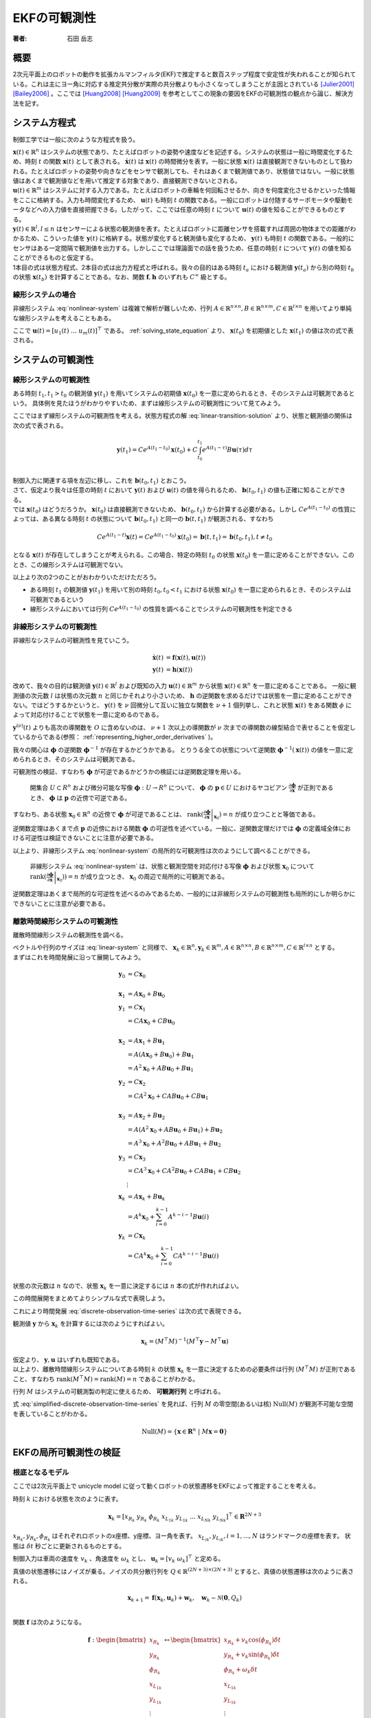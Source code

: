 =============
EKFの可観測性
=============

:著者: 石田 岳志

概要
====

2次元平面上のロボットの動作を拡張カルマンフィルタ(EKF)で推定すると数百ステップ程度で安定性が失われることが知られている。これは主にヨー角に対応する推定共分散が実際の共分散よりも小さくなってしまうことが主因とされている [Julier2001]_ [Bailey2006]_ 。ここでは [Huang2008]_ [Huang2009]_ を参考としてこの現象の要因をEKFの可観測性の観点から論じ、解決方法を記す。

システム方程式
==============

制御工学では一般に次のような方程式を扱う。

.. math::
   \dot{\mathbf{x}}(t) &= \mathbf{f}(\mathbf{x}(t), \mathbf{u}(t)) \\
   \mathbf{y}(t) &= \mathbf{h}(\mathbf{x}(t))
   :label: nonlinear-system

| :math:`\mathbf{x}(t) \in \mathbb{R}^{n}` はシステムの状態であり、たとえばロボットの姿勢や速度などを記述する。システムの状態は一般に時間変化するため、時刻 :math:`t` の関数 :math:`\mathbf{x}(t)` として表される。 :math:`\dot{\mathbf{x}}(t)` は :math:`\mathbf{x}(t)` の時間微分を表す。一般に状態 :math:`\mathbf{x}(t)` は直接観測できないものとして扱われる。たとえばロボットの姿勢や向きなどをセンサで観測しても、それはあくまで観測値であり、状態値ではない。一般に状態値はあくまで観測値などを用いて推定する対象であり、直接観測できないとされる。
| :math:`\mathbf{u}(t) \in \mathbb{R}^{m}` はシステムに対する入力である。たとえばロボットの車輪を何回転させるか、向きを何度変化させるかといった情報をここに格納する。入力も時間変化するため、 :math:`\mathbf{u}(t)` も時刻 :math:`t` の関数である。一般にロボットは付随するサーボモータや駆動モータなどへの入力値を直接把握できる。したがって、ここでは任意の時刻 :math:`t` について :math:`\mathbf{u}(t)` の値を知ることができるものとする。
| :math:`\mathbf{y}(t) \in \mathbb{R}^{l}, l \leq n` はセンサーによる状態の観測値を表す。たとえばロボットに距離センサを搭載すれば周囲の物体までの距離がわかるため、こういった値を :math:`\mathbf{y}(t)` に格納する。状態が変化すると観測値も変化するため、 :math:`\mathbf{y}(t)` も時刻 :math:`t` の関数である。一般的にセンサはある一定間隔で観測値を出力する。しかしここでは理論面での話を扱うため、任意の時刻 :math:`t` について :math:`\mathbf{y}(t)` の値を知ることができるものと仮定する。
| 1本目の式は状態方程式、2本目の式は出力方程式と呼ばれる。我々の目的はある時刻 :math:`t_{a}` における観測値 :math:`\mathbf{y}(t_{a})` から別の時刻 :math:`t_{b}` の状態 :math:`\mathbf{x}(t_{b})` を計算することである。なお、関数 :math:`\mathbf{f}, \mathbf{h}` のいずれも :math:`C^{\infty}` 級とする。

線形システムの場合
------------------

非線形システム :eq:`nonlinear-system` は複雑で解析が難しいため、行列 :math:`A \in \mathbb{R}^{n \times n}, B \in \mathbb{R}^{n \times m}, C \in \mathbb{R}^{l \times n}` を用いてより単純な線形システムを考えることもある。

.. math::
   \dot{\mathbf{x}}(t) &= A\mathbf{x}(t) + B\mathbf{u}(t) \\
   \mathbf{y}(t) &= C\mathbf{x}(t)
   :label: linear-system

ここで :math:`\mathbf{u}(t) = \left[u_{1}(t) \; ... \; u_{m}(t)\right]^{\top}` である。 :ref:`solving_state_equation` より、 :math:`\mathbf{x}(t_{0})` を初期値とした :math:`\mathbf{x}(t_{1})` の値は次の式で表される。

.. math::
    \mathbf{x}(t_{1}) = e^{A(t_{1}-t_{0})} \mathbf{x}(t_{0}) + \int_{t_{0}}^{t_{1}} e^{A(t_{1}-\tau)}B\mathbf{u}(\tau) d\tau, \; t_{0} \leq t_{1}
   :label: linear-transition-solution

システムの可観測性
==================

線形システムの可観測性
----------------------

ある時刻 :math:`t_{1}, t_{1} > t_{0}` の観測値 :math:`\mathbf{y}(t_{1})` を用いてシステムの初期値 :math:`\mathbf{x}(t_{0})` を一意に定められるとき、そのシステムは可観測であるという。
具体例を見たほうがわかりやすいため、まずは線形システムの可観測性について見てみよう。

ここではまず線形システムの可観測性を考える。状態方程式の解 :eq:`linear-transition-solution` より、状態と観測値の関係は次の式で表される。

.. math::
   \mathbf{y}(t_{1}) = C e^{A (t_{1} - t_{0})} \mathbf{x}(t_{0}) + C \int_{t_{0}}^{t_{1}} e^{A(t_{1} - \tau)} B \mathbf{u}(\tau) d\tau \\

| 制御入力に関連する項を左辺に移し、これを :math:`\mathbf{b}(t_{0}, t_{1})` とおこう。

.. math::
   \mathbf{b}(t_{0}, t_{1}) = \mathbf{y}(t_{1}) - C \int_{t_{0}}^{t_{1}} e^{A(t_{1} - \tau)} B \mathbf{u}(\tau) d\tau = C e^{A (t_{1} - t_{0})} \mathbf{x}(t_{0}) \\
   :label: known-unknown-relationship-in-linear-system

| さて、仮定より我々は任意の時刻 :math:`t` において :math:`\mathbf{y}(t)` および :math:`\mathbf{u}(t)` の値を得られるため、 :math:`\mathbf{b}(t_{0}, t_{1})` の値も正確に知ることができる。
| では :math:`\mathbf{x}(t_{0})` はどうだろうか。 :math:`\mathbf{x}(t_{0})` は直接観測できないため、 :math:`\mathbf{b}(t_{0}, t_{1})` から計算する必要がある。しかし :math:`C e^{A (t_{1} - t_{0})}` の性質によっては、ある異なる時刻 :math:`t` の状態について :math:`\mathbf{b}(t_{0}, t_{1})` と同一の :math:`\mathbf{b}(t, t_{1})` が観測される、すなわち

.. math::
   C e^{A (t_{1} - t)} \mathbf{x}(t) = C e^{A (t_{1} - t_{0})} \mathbf{x}(t_{0}) = \mathbf{b}(t, t_{1}) = \mathbf{b}(t_{0}, t_{1}), t \neq t_{0}

となる :math:`\mathbf{x}(t)` が存在してしまうことが考えられる。この場合、特定の時刻 :math:`t_{0}` の状態 :math:`\mathbf{x}(t_{0})` を一意に定めることができない。このとき、この線形システムは可観測でない。

以上より次の2つのことがおわかりいただけただろう。

* ある時刻 :math:`t_{1}` の観測値 :math:`\mathbf{y}(t_{1})` を用いて別の時刻 :math:`t_{0}, t_{0} < t_{1}` における状態 :math:`\mathbf{x}(t_{0})` を一意に定められるとき、そのシステムは可観測であるという
* 線形システムにおいては行列 :math:`C e^{A (t_{1} - t_{0})}` の性質を調べることでシステムの可観測性を判定できる

非線形システムの可観測性
------------------------

非線形なシステムの可観測性を見ていこう。

.. math::
   \dot{\mathbf{x}}(t) &= \mathbf{f}(\mathbf{x}(t), \mathbf{u}(t)) \\
   \mathbf{y}(t) &= \mathbf{h}(\mathbf{x}(t))

改めて、我々の目的は観測値 :math:`\mathbf{y}(t) \in \mathbb{R}^{l}` および既知の入力 :math:`\mathbf{u}(t) \in \mathbb{R}^{m}` から状態 :math:`\mathbf{x}(t) \in \mathbb{R}^{n}` を一意に定めることである。
一般に観測値の次元数 :math:`l` は状態の次元数 :math:`n` と同じかそれより小さいため、 :math:`\mathbf{h}` の逆関数を求めるだけでは状態を一意に定めることができない。ではどうするかというと、 :math:`\mathbf{y}(t)` を :math:`\nu` 回微分して互いに独立な関数を :math:`\nu + 1` 個列挙し、これと状態 :math:`\mathbf{x}(t)` をある関数 :math:`\phi` によって対応付けることで状態を一意に定めるのである。

.. math::
   O &:= \begin{bmatrix}
   \mathbf{y}(t) \\
   \dot{\mathbf{y}}(t) \\
   \vdots \\
   \mathbf{y}^{(\nu)}(t) \\
   \end{bmatrix} \\
   O &= \mathbf{\phi}(\mathbf{x}(t))
   :label: observation-space

:math:`\mathbf{y}^{(\nu)}(t)` よりも高次の導関数を :math:`O` に含めないのは、 :math:`\nu + 1` 次以上の導関数が :math:`\nu` 次までの導関数の線型結合で表せることを仮定しているからである(参照： :ref:`representing_higher_order_derivatives` )。

我々の関心は :math:`\mathbf{\phi}` の逆関数 :math:`\mathbf{\phi}^{-1}` が存在するかどうかである。 とりうる全ての状態について逆関数 :math:`\mathbf{\phi}^{-1}(\mathbf{x}(t))` の値を一意に定められるとき、そのシステムは可観測である。


可観測性の検証、すなわち :math:`\mathbf{\phi}` が可逆であるかどうかの検証には逆関数定理を用いる。

  開集合 :math:`U \subset R^{n}` および微分可能な写像 :math:`\mathbf{\phi} : U \to R^{n}` について、 :math:`\mathbf{\phi}` の :math:`\mathbf{p} \in U` におけるヤコビアン :math:`\frac{\partial \mathbf{\phi}}{\partial \mathbf{x}}` が正則であるとき、 :math:`\mathbf{\phi}` は :math:`\mathbf{p}` の近傍で可逆である。

すなわち、ある状態 :math:`\mathbf{x}_{0} \in \mathbb{R}^{n}` の近傍で :math:`\mathbf{\phi}` が可逆であることは、 :math:`\operatorname{rank}( \left .{ \frac{\partial \mathbf{\phi}}{\partial \mathbf{x}} } \right \vert_{\mathbf{x}_{0}} ) = n` が成り立つことと等価である。

逆関数定理はあくまで点 :math:`\mathbf{p}` の近傍における関数 :math:`\mathbf{\phi}` の可逆性を述べている。一般に、逆関数定理だけでは :math:`\mathbf{\phi}` の定義域全体における可逆性は検証できないことに注意が必要である。

以上より、非線形システム :eq:`nonlinear-system` の局所的な可観測性は次のようにして調べることができる。

  非線形システム :eq:`nonlinear-system` は、状態と観測空間を対応付ける写像 :math:`\mathbf{\phi}` および状態 :math:`\mathbf{x}_{0}` について :math:`\operatorname{rank}( \left .{  \frac{\partial \mathbf{\phi}}{\partial \mathbf{x}} } \right \vert_{\mathbf{x}_{0}})) = n` が成り立つとき、 :math:`\mathbf{x}_{0}` の周辺で局所的に可観測である。

逆関数定理はあくまで局所的な可逆性を述べるのみであるため、一般的には非線形システムの可観測性も局所的にしか明らかにできないことに注意が必要である。

.. _observability_of_discrete_linear_system:

離散時間線形システムの可観測性
------------------------------

離散時間線形システムの観測性を調べる。

.. math::
   \mathbf{x}_{k+1} &= A\mathbf{x}_{k} + B\mathbf{u}_{k}  \\
   \mathbf{y}_{k} &= C\mathbf{x}_{k} \\
   :label: discrete-linear-system

| ベクトルや行列のサイズは :eq:`linear-system` と同様で、 :math:`\mathbf{x}_{k} \in \mathbb{R}^{n}, \mathbf{y}_{k} \in \mathbb{R}^{m}, A \in \mathbb{R}^{n \times n},B \in \mathbb{R}^{n \times m},C \in \mathbb{R}^{l \times n}` とする。
| まずはこれを時間発展に沿って展開してみよう。

.. math::
   \mathbf{y}_{0} &= C\mathbf{x}_{0} \\
   \\
   \mathbf{x}_{1} &= A\mathbf{x}_{0} + B\mathbf{u}_{0} \\
   \mathbf{y}_{1} &= C\mathbf{x}_{1} \\
                 &= CA\mathbf{x}_{0} + CB\mathbf{u}_{0} \\
   \\
   \mathbf{x}_{2} &= A\mathbf{x}_{1} + B\mathbf{u}_{1} \\
                 &= A(A\mathbf{x}_{0} + B\mathbf{u}_{0}) + B\mathbf{u}_{1} \\
                 &= A^{2}\mathbf{x}_{0} + AB\mathbf{u}_{0} + B\mathbf{u}_{1} \\
   \mathbf{y}_{2} &= C\mathbf{x}_{2} \\
                 &= CA^{2}\mathbf{x}_{0} + CAB\mathbf{u}_{0} + CB\mathbf{u}_{1} \\
   \\
   \mathbf{x}_{3} &= A\mathbf{x}_{2} + B\mathbf{u}_{2} \\
                 &= A(A^{2}\mathbf{x}_{0} + AB\mathbf{u}_{0} + B\mathbf{u}_{1}) + B\mathbf{u}_{2} \\
                 &= A^{3}\mathbf{x}_{0} + A^2 B\mathbf{u}_{0} + AB\mathbf{u}_{1} + B\mathbf{u}_{2} \\
   \mathbf{y}_{3} &= C\mathbf{x}_{3} \\
                 &= CA^{3}\mathbf{x}_{0} + CA^2 B\mathbf{u}_{0} + CAB\mathbf{u}_{1} + CB\mathbf{u}_{2} \\
   &\vdots \\
   \mathbf{x}_{k} &= A\mathbf{x}_{k} + B\mathbf{u}_{k} \\
                 &= A^{k}\mathbf{x}_{0} + \sum_{i=0}^{k-1} A^{k-i-1} B\mathbf{u}(i) \\
   \mathbf{y}_{k} &= C\mathbf{x}_{k} \\
                 &= CA^{k}\mathbf{x}_{0} + \sum_{i=0}^{k-1} CA^{k-i-1} B\mathbf{u}(i) \\

状態の次元数は :math:`n` なので、状態 :math:`\mathbf{x}_{k}` を一意に決定するには :math:`n` 本の式が作れればよい。

.. math::
   \mathbf{y}_{k+0} &= C\mathbf{x}_{k} \\
   \mathbf{y}_{k+1} &= CA\mathbf{x}_{k} + CB\mathbf{u}_{k} \\
   \mathbf{y}_{k+2} &= CA^{2}\mathbf{x}_{k} + CAB\mathbf{u}_{k} + CB\mathbf{u}_{k+1} \\
   \mathbf{y}_{k+3} &= CA^{3}\mathbf{x}_{k} + CA^2 B\mathbf{u}_{k} + CAB\mathbf{u}_{k+1} + CB\mathbf{u}_{k+2} \\
   &\vdots \\
   \mathbf{y}_{k+n-1} &= CA^{n-1}\mathbf{x}_{k} + \sum_{i=0}^{n-1} CA^{n-i-2} B\mathbf{u}_{k+i} \\
   :label: discrete-observation-time-series

この時間展開をまとめてよりシンプルな式で表現しよう。

.. math::
   \mathbf{y} = \begin{bmatrix}
   \mathbf{y}_{k+0} \\
   \mathbf{y}_{k+1} \\
   \mathbf{y}_{k+2} \\
   \mathbf{y}_{k+3} \\
   \vdots \\
   \mathbf{y}_{k+n-1} \\
   \end{bmatrix},\;
   M = \begin{bmatrix}
   C      \\
   CA     \\
   CA^{2} \\
   CA^{3} \\
   \vdots \\
   CA^{n-1} \\
   \end{bmatrix},\;
   \mathbf{u} = \begin{bmatrix}
   \mathbf{0} \\
   CB\mathbf{u}_{0} \\
   CAB\mathbf{u}_{0} + CB\mathbf{u}_{1} \\
   CA^2 B\mathbf{u}_{0} + CAB\mathbf{u}_{1} + CB\mathbf{u}_{2} \\
   \vdots \\
   \sum_{i=0}^{n-1} CA^{n-i-2} B\mathbf{u}_{k+i} \\
   \end{bmatrix}
   :label: observability_matrices

これにより時間発展 :eq:`discrete-observation-time-series` は次の式で表現できる。

.. math::
   \mathbf{y} = M\mathbf{x}_{k} + \mathbf{u}  \\
   :label: simplified-discrete-observation-time-series

観測値 :math:`\mathbf{y}` から :math:`\mathbf{x}_{k}` を計算するには次のようにすればよい。

.. math::
   \mathbf{x}_{k} = (M^{\top}M)^{-1}(M^{\top}\mathbf{y} - M^{\top}\mathbf{u})

| 仮定より、 :math:`\mathbf{y}, \mathbf{u}` はいずれも既知である。
| 以上より、離散時間線形システムについてある時刻 :math:`k` の状態 :math:`\mathbf{x}_{k}` を一意に決定するための必要条件は行列 :math:`(M^{\top}M)` が正則であること、すなわち :math:`\operatorname{rank}(M^{\top}M) = \operatorname{rank}(M) = n` であることがわかる。

行列 :math:`M` はシステムの可観測製の判定に使えるため、 **可観測行列** と呼ばれる。

式 :eq:`simplified-discrete-observation-time-series` を見れば、行列 :math:`M` の零空間(あるいは核) :math:`\operatorname{Null}(M)` が観測不可能な空間を表していることがわかる。

.. math::
   \operatorname{Null}(M) = \left\{ \mathbf{x} \in \mathbf{R}^{n} \;|\; M\mathbf{x} = \mathbf{0} \right\}

EKFの局所可観測性の検証
=======================

根底となるモデル
----------------

ここでは2次元平面上で unicycle model に従って動くロボットの状態遷移をEKFによって推定することを考える。

時刻 :math:`k` における状態を次のように表す。

.. math::
    \mathbf{x}_{k} = \left[x_{{R}_{k}}\; y_{{R}_{k}}\; \phi_{{R}_{k}}\; x_{{{L}_{1}}_{k}}\; y_{{{L}_{1}}_{k}}\; ...\; x_{{{L}_{N}}_{k}}\; y_{{{L}_{N}}_{k}} \right]^{\top} \in \mathbf{R}^{2N+3}

:math:`x_{{R}_{k}}, y_{{R}_{k}}, \phi_{{R}_{k}}` はそれぞれロボットのx座標、y座標、ヨー角を表す。 :math:`x_{{{L}_{i}}_{k}}, y_{{{L}_{i}}_{k}}, i=1,...,N` はランドマークの座標を表す。
状態は :math:`\delta t` 秒ごとに更新されるものとする。

制御入力は車両の速度を :math:`v_{k}` 、角速度を :math:`\omega_{k}` とし、 :math:`\mathbf{u}_{k} = \left[v_{k}\;\omega_{k}\right]^{\top}` と定める。

真値の状態遷移にはノイズが乗る。ノイズの共分散行列を :math:`Q \in \mathbb{R}^{(2N+3)\times(2N+3)}` とすると、真値の状態遷移は次のように表される。

.. math::
    \mathbf{x}_{k+1} = \mathbf{f}(\mathbf{x}_{k}, \mathbf{u}_{k}) + \mathbf{w}_{k}, \quad \mathbf{w}_{k} \sim \mathcal{N}(\mathbf{0}, Q_{k}) \\

関数 :math:`\mathbf{f}` は次のようになる。

.. math::
    \mathbf{f} :
    \begin{bmatrix}
    x_{{R}_{k}}       \\
    y_{{R}_{k}}       \\
    \phi_{{R}_{k}}    \\
    x_{{{L}_{1}}_{k}} \\
    y_{{{L}_{1}}_{k}} \\
    \vdots \\
    x_{{{L}_{N}}_{k}} \\
    y_{{{L}_{N}}_{k}} \\
    \end{bmatrix}
    \mapsto
    \begin{bmatrix}
    x_{{R}_{k}} + v_{k} \cos(\phi_{{R}_{k}}) \delta t  \\
    y_{{R}_{k}} + v_{k} \sin(\phi_{{R}_{k}}) \delta t  \\
    \phi_{{R}_{k}} + \omega_{k} \delta t \\
    x_{{{L}_{1}}_{k}}  \\
    y_{{{L}_{1}}_{k}}  \\
    \vdots \\
    x_{{{L}_{N}}_{k}}  \\
    y_{{{L}_{N}}_{k}}  \\
    \end{bmatrix}


次に観測モデルを定める。ここでは一般的に用いられる range-bearing センサに倣い、ランドマークまでの距離と角度を観測値とする。

.. math::
   \mathbf{h} :
    \begin{bmatrix}
    x_{{R}_{k}}       \\
    y_{{R}_{k}}       \\
    \phi_{{R}_{k}}    \\
    x_{{{L}_{1}}_{k}} \\
    y_{{{L}_{1}}_{k}} \\
    \vdots \\
    x_{{{L}_{N}}_{k}} \\
    y_{{{L}_{N}}_{k}} \\
    \end{bmatrix}
    \mapsto
    \begin{bmatrix}
    \sqrt{(x_{{{L}_{1}}_{k}} - x_{{R}_{k}})^{2} + (y_{{R}_{k}} - y_{{{L}_{1}}_{k}})^{2}} \\
    \vdots \\
    \sqrt{(x_{{{L}_{N}}_{k}} - x_{{R}_{k}})^{2} + (y_{{R}_{k}} - y_{{{L}_{N}}_{k}})^{2}} \\
    \operatorname{atan_2}(y_{{R}_{k}} - y_{{{L}_{1}}_{k}}, x_{{{L}_{1}}_{k}} - x_{{R}_{k}}) - \phi_{R} \\
    \vdots \\
    \operatorname{atan_2}(y_{{R}_{k}} - y_{{{L}_{N}}_{k}}, x_{{{L}_{N}}_{k}} - x_{{R}_{k}}) - \phi_{R} \\
    \end{bmatrix}


観測値にもノイズが乗る。ノイズの共分散行列を :math:`R_{k} \in \mathbb{R}^{2N \times 2N}` とすると、観測値は次のように表される。

.. math::
    \mathbf{z}_{k} = \mathbf{h}(\mathbf{x}_{k}) + \mathbf{v}_{k}, \quad \mathbf{v}_{k} \sim \mathcal{N}(\mathbf{0}, R_{k}) \\

EKFによる状態推定
-----------------

Prediction
~~~~~~~~~~

時刻 :math:`j` の情報を用いて推定された時刻 :math:`i` の情報を :math:`i|j` で表記する。EKFでは状態誤差 :math:`\tilde{\mathbf{x}}_{k|k} = \mathbf{x}_{k} - \hat{\mathbf{x}}_{k|k}` が平均 :math:`\mathbf{0}` 、分散 :math:`P_{k|k}` の正規分布に従い、これが行列 :math:`\Phi_{k}` に従って遷移していくことを仮定する。

.. math::
    \tilde{\mathbf{x}}_{k+1|k}
    &= \mathbf{f}(\mathbf{x}_{k}, \mathbf{u}_{k}) - \mathbf{f}(\hat{\mathbf{x}}_{k|k}, \mathbf{u}_{k}) \\
    &\approx \Phi_{k}(\mathbf{x}_{k} - \hat{\mathbf{x}}_{k|k}) \\
    &= \Phi_{k}\tilde{\mathbf{x}}_{k|k},\;
    \Phi_{k} = \left .{ \frac{\partial \mathbf{f}}{\partial \mathbf{x}_{k}}} \right \vert_{\hat{\mathbf{x}}_{k|k}, \mathbf{u}_{k}}

状態誤差 :math:`\tilde{\mathbf{x}}_{k|k}` の分散は次のように計算される。

.. math::
    P_{k|k} = \operatorname{cov}(\mathbf{x}_{k} - \hat{\mathbf{x}}_{k|k}) = \operatorname{cov}(\tilde{\mathbf{x}}_{k|k})

:math:`\mathbb{E}[\hat{\mathbf{x}}_{k|k}^{\top}\mathbf{w}] = 0` と仮定すれば、 :math:`\operatorname{cov}(\tilde{\mathbf{x}}_{k+1|k})` を次のように計算することができる。

.. math::
    P_{k+1|k} = \operatorname{cov}(\tilde{\mathbf{x}}_{k+1|k}) = \Phi_{k}P_{k|k}\Phi_{k}^{\top} + Q_{k}

Update
~~~~~~

観測モデルも同様に線形近似する。

.. math::
   \tilde{\mathbf{z}}_{k} &= \mathbf{z}_{k} - \tilde{\mathbf{z}}_{k|k-1} \\
                          &= \mathbf{h}(\mathbf{x}_{k}) - \mathbf{h}(\tilde{\mathbf{x}}_{k|k-1})  \\
                          &\approx H(\mathbf{x}_{k} - \hat{\mathbf{x}}_{k|k-1}) \\
                          &= H\tilde{\mathbf{x}}_{k|k-1},\;
   H_{k} = \left .{ \frac{\partial \mathbf{h}}{\partial \mathbf{x}_{k}} } \right\vert_{\hat{\mathbf{x}}_{k|k-1}}

カルマンゲインを計算し、状態と共分散を更新する。

.. math::
   S_{k} &= H_{k}P_{k|k-1}H_{k}^{\top} + R_{k}  \\
   K_{k} &= P_{k|k-1}H_{k}^{\top}S_{k}^{-1} \\
   \hat{\mathbf{x}}_{k|k} &= \hat{\mathbf{x}}_{k|k-1} + K_{k}(\mathbf{z}_{k} - \mathbf{h}(\hat{\mathbf{x}}_{k|k-1})) \\
   P_{k|k} &= (I - K_{k}H_{k})P_{k|k-1}  \\

EKFの可観測性
-------------

ここではEKFの可観測性を調査する。2次元平面状を動く車両の状態をEKFで推定すると、観測可能な次元数が理想的なケースよりも増えてしまうことを示す。これは共分散の過剰な収束および状態推定の不安定化を招く。

EKFの状態誤差の遷移は離散時間線形システムとみなすことができるため、その可観測性を調べるには :ref:`observability_of_discrete_linear_system` に従って可観測行列を作成し、そのランクを調べればよい。Jacobianが真の状態で計算される理想的なシステムと、Jacobianが状態の推定値で評価される通常のEKFについてそれぞれの可観測性を判定し、EKFが理想的なケースよりも多くの観測可能な次元数を持つことをみる。

理想的なケース
~~~~~~~~~~~~~~

まずは状態遷移モデルおよび観測モデルが真の状態で微分される理想的なシステムの可観測性を見る。これによりノイズにとわられない、システムが持つ本来の可観測性を調べることができる。

状態は真値をとり、かつノイズもないことを仮定する。したがって真の状態を表す記号を :math:`\mathbf{x}^{*}_{k|k}` とすると、 :math:`\mathbf{x}^{*}_{k|k-1} = \mathbf{x}^{*}_{k|k} = \mathbf{x}^{*}_{k}` である。

ノイズがないことを仮定するため、状態遷移は次のように表される。

.. math::
    \mathbf{x}^{*}_{k+1} &= \mathbf{f}(\mathbf{x}^{*}_{k}, \mathbf{u}_{k})  \\
    \mathbf{z}^{*}_{k} &= \mathbf{h}(\mathbf{x}^{*}_{k})

真の状態で評価したJacobianを記号 :math:`\breve{\boldsymbol{\cdot}}` で表記する。

.. math::
    \breve{\Phi}_{k} = \left .{ \frac{\partial \mathbf{f}}{\partial \mathbf{x}_{k}}} \right \vert_{\mathbf{x}^{*}_{k|k}, \mathbf{u}_{k}}
    \breve{H}_{k} = \left .{ \frac{\partial \mathbf{h}}{\partial \mathbf{x}_{k}}} \right \vert_{\mathbf{x}^{*}_{k|k}, \mathbf{u}_{k}}

.. math::
    \breve{\Phi}_{k}
    &=
    \frac{\partial }{\partial \mathbf{x}_{k}}
    \begin{bmatrix}
    x^{*}_{{R}_{k}} + v_{k} \cos(\phi^{*}_{{R}_{k}}) \delta t  \\
    y^{*}_{{R}_{k}} + v_{k} \sin(\phi^{*}_{{R}_{k}}) \delta t  \\
    \phi^{*}_{{R}_{k}} + \omega^{*}_{k} \delta t \\
    x^{*}_{{{L}_{1}}_{k}}  \\
    y^{*}_{{{L}_{1}}_{k}}  \\
    \vdots \\
    x^{*}_{{{L}_{N}}_{k}}  \\
    y^{*}_{{{L}_{N}}_{k}}  \\
    \end{bmatrix} \\
    &=
    \begin{bmatrix}
    1 &   & -v_{k} \sin(\phi^{*}_{{R}_{k}}) \delta t &   &   &        &   &   \\
      & 1 &  v_{k} \cos(\phi^{*}_{{R}_{k}}) \delta t &   &   &        &   &   \\
      &   &                                        1 &   &   &        &   &   \\
      &   &                                          & 1 &   &        &   &   \\
      &   &                                          &   & 1 &        &   &   \\
      &   &                                          &   &   & \ddots &   &   \\
      &   &                                          &   &   &        & 1 &   \\
      &   &                                          &   &   &        &   & 1 \\
    \end{bmatrix}

関係 :math:`v_{k} \sin(\phi^{*}_{{R}_{k}}) = y^{*}_{R_{k+1}} - y^{*}_{R_{k}},\;v_{k} \cos(\phi^{*}_{{R}_{k}}) = x^{*}_{R_{k+1}} - x^{*}_{R_{k}}` を用いると次のようになる。

.. math::
    \breve{\Phi}_{k}
    &=
    \begin{bmatrix}
    1 &   & -(y^{*}_{R_{k+1}} - y^{*}_{R_{k}}) &   &   &        &   &   \\
      & 1 &  x^{*}_{R_{k+1}} - x^{*}_{R_{k}}   &   &   &        &   &   \\
      &   &                          1 &   &   &        &   &   \\
      &   &                            & 1 &   &        &   &   \\
      &   &                            &   & 1 &        &   &   \\
      &   &                            &   &   & \ddots &   &   \\
      &   &                            &   &   &        & 1 &   \\
      &   &                            &   &   &        &   & 1 \\
    \end{bmatrix} \\
    &=
    \begin{bmatrix}
    \begin{array}{c|c}
    \breve{\Phi}_{R_{k}} & 0      \\
          \hline
               0 & I      \\
    \end{array}
    \end{bmatrix}

ここでロボット状態誤差の遷移に関する部分を :math:`\breve{\Phi}_{R_{k}}` としている。

.. math::
    \breve{\Phi}_{R_{k}}
    &=
    \begin{bmatrix}
      1 &   & -(y^{*}_{R_{k+1}} - y^{*}_{R_{k}}) & \\
        & 1 &  x^{*}_{R_{k+1}} - x^{*}_{R_{k}}   & \\
        &   &                          1 &
    \end{bmatrix}


観測モデルのJacobianは次のようになる。

.. math::
   \breve{H_{k}}
   &=
   \begin{bmatrix}
   \begin{array}{ccc|cccc}
   -\frac{x^{*}_{{{L}_{1}}_{k}} - x^{*}_{{R}_{k}}}{\rho_{1}} &
   -\frac{y^{*}_{{{L}_{1}}_{k}} - y^{*}_{{R}_{k}}}{\rho_{1}} &
   0 &
   \frac{x^{*}_{{{L}_{1}}_{k}} - x^{*}_{{R}_{k}}}{\rho_{1}} &
   \frac{y^{*}_{{{L}_{1}}_{k}} - y^{*}_{{R}_{k}}}{\rho_{1}} & 0 & 0 \\
   \vdots & \vdots & \vdots & 0 & \ddots & \ddots & 0 \\
   -\frac{x^{*}_{{{L}_{N}}_{k}} - x^{*}_{{R}_{k}}}{\rho_{N}} &
   -\frac{y^{*}_{{{L}_{N}}_{k}} - y^{*}_{{R}_{k}}}{\rho_{N}} &
   0 & 0 & 0 &
   \frac{x^{*}_{{{L}_{N}}_{k}} - x^{*}_{{R}_{k}}}{\rho_{N}} &
   \frac{y^{*}_{{{L}_{N}}_{k}} - y^{*}_{{R}_{k}}}{\rho_{N}} \\
    \frac{y^{*}_{{{L}_{1}}_{k}} - y^{*}_{{R}_{k}}}{\rho_{1}^2} &
   -\frac{x^{*}_{{{L}_{1}}_{k}} - x^{*}_{{R}_{k}}}{\rho_{1}^2} &
   -1 &
   -\frac{y^{*}_{{{L}_{1}}_{k}} - y^{*}_{{R}_{k}}}{\rho_{1}^2} &
    \frac{x^{*}_{{{L}_{1}}_{k}} - x^{*}_{{R}_{k}}}{\rho_{1}^2} & 0 & 0 \\
   \vdots & \vdots & \vdots & 0 & \ddots & \ddots & 0 \\
    \frac{y^{*}_{{{L}_{N}}_{k}} - y^{*}_{{R}_{k}}}{\rho_{N}^2} &
   -\frac{x^{*}_{{{L}_{N}}_{k}} - x^{*}_{{R}_{k}}}{\rho_{N}^2} &
   -1 & 0 & 0 &
   -\frac{y^{*}_{{{L}_{N}}_{k}} - y^{*}_{{R}_{k}}}{\rho_{N}^2} &
    \frac{x^{*}_{{{L}_{N}}_{k}} - x^{*}_{{R}_{k}}}{\rho_{N}^2} \\
   \end{array}
   \end{bmatrix} \\
   &=
   \begin{bmatrix}
   \begin{array}{c|c}
   \breve{H}_{R_{k}} & \breve{H}_{L_{k}}
   \end{array}
   \end{bmatrix},\\
   &\text{where}\;\rho_{j} = \sqrt{(x^{*}_{{{L}_{j}}_{k}} - x^{*}_{{R}_{k}})^{2} + (y^{*}_{{R}_{k}} - y^{*}_{{{L}_{j}}_{k}})^{2}}

理想的なシステムの可観測性を見てみよう。式 :eq:`observability_matrices` にしたがって可観測行列を計算する。時刻 :math:`k` を起点とした可観測行列は次のようになる。

.. math::
   \breve{M}_{k} = \begin{bmatrix}
    \breve{H}_{k}  \\
    \breve{H}_{k+1} \breve{\Phi}_{k}  \\
    \breve{H}_{k+2} \breve{\Phi}_{k+1} \breve{\Phi}_{k}  \\
    \vdots  \\
    \breve{H}_{k+n} \breve{\Phi}_{k+n-1} ... \breve{\Phi}_{k+1} \breve{\Phi}_{k}
   \end{bmatrix}
   &=
   \begin{bmatrix}
    \breve{H}_{R_{k}} & \breve{H}_{L_{k}}  \\
    \breve{H}_{R_{k+1}}\breve{\Phi}_{R_{k}} & \breve{H}_{L_{k+1}} \\
    \breve{H}_{R_{k+2}}\breve{\Phi}_{R_{k+1}}\breve{\Phi}_{R_{k}} & \breve{H}_{L_{k+2}} \\
    \vdots \\
    \breve{H}_{R_{k+n}}\breve{\Phi}_{R_{k+n-1}} ... \breve{\Phi}_{R_{k+1}} \breve{\Phi}_{R_{k}} & \breve{H}_{L_{k+n}}
   \end{bmatrix}

この行列のランクを調べればシステムの可観測性を判定できる。

まずは :math:`\breve{\Phi}_{R_{k}}` の便利な性質を活用しよう。

.. math::
    \breve{\Phi}_{R_{k+1}} \breve{\Phi}_{R_{k}}
    &=
    \begin{bmatrix}
      1 &   & -(y^{*}_{R_{k+2}} - y^{*}_{R_{k+1}})\\
        & 1 &  x^{*}_{R_{k+2}} - x^{*}_{R_{k+1}}  \\
        &   &                            1
    \end{bmatrix}
    \begin{bmatrix}
      1 &   & -(y^{*}_{R_{k+1}} - y^{*}_{R_{k}}) \\
        & 1 &  x^{*}_{R_{k+1}} - x^{*}_{R_{k}}   \\
        &   &                          1
    \end{bmatrix} \\
    &=
    \begin{bmatrix}
      1 &   & -(y^{*}_{R_{k+2}} - y^{*}_{R_{k}}) \\
        & 1 &  x^{*}_{R_{k+2}} - x^{*}_{R_{k}}   \\
        &   &                          1
    \end{bmatrix}

より、ある :math:`\lambda=1,...,n` について

.. math::
    \breve{\Phi}_{R_{k+\lambda-1}} ... \breve{\Phi}_{R_{k+1}} \breve{\Phi}_{R_{k}}
    &=
    \begin{bmatrix}
      1 &   & -(y^{*}_{R_{k+\lambda}} - y^{*}_{R_{k}}) \\
        & 1 &  x^{*}_{R_{k+\lambda}} - x^{*}_{R_{k}}   \\
        &   &                            1     \\
    \end{bmatrix}

である。

つぎに :math:`\breve{H}_{k}` について見てみよう。
まず関数 :math:`\mathbf{h}(\mathbf{x}_{k})` を :math:`\mathbf{h}_{a}, \mathbf{h}_{b}` の2つに分解し、 :math:`\mathbf{h}(\mathbf{x}_{k}) = \mathbf{h}_{a}(\mathbf{h}_{b}(\mathbf{x}_{k}))` とする。ここで :math:`\mathbf{h}_{b}` を次のように定義する。

.. math::
    \mathbf{h}_{b}(\mathbf{x}_{k})
    &=
    \begin{bmatrix}
    C(\phi_{R_{k}})^{\top} & &  \\
    & \ddots & \\
    & & C(\phi_{R_{k}})^{\top} \\
    \end{bmatrix}
    \begin{bmatrix}
    x^{*}_{{{L}_{1}}_{k}} - x^{*}_{{R}_{k}}  \\
    y^{*}_{{{L}_{1}}_{k}} - y^{*}_{{R}_{k}}  \\
    \vdots  \\
    x^{*}_{{{L}_{N}}_{k}} - x^{*}_{{R}_{k}}  \\
    y^{*}_{{{L}_{N}}_{k}} - y^{*}_{{R}_{k}}  \\
    \end{bmatrix}\\
    &\text{where}\;
    C(\phi) = \begin{bmatrix}
        \cos \phi & -\sin \phi \\
        \sin \phi & \cos \phi
    \end{bmatrix}

:math:`\mathbf{h}_{b}` はロボットから見たランドマークの相対位置を表している。

合成関数の微分法により、 :math:`\breve{H}_{k}` は次のように計算できる。

.. math::
    \breve{H}_{k} =
    \begin{bmatrix}
    \begin{array}{c|c}
    \breve{H}_{R_{k}} & \breve{H}_{L_{k}}
    \end{array}
    \end{bmatrix}
    = \frac{\partial \mathbf{h}_{a}}{\partial \mathbf{h}_{b}} \frac{\partial \mathbf{h}_{b}}{\partial \mathbf{x}_{k}}

:math:`\mathbf{h}_{b}` の微分は以下のように計算される。


..
  .. math::
      \frac{\partial \mathbf{h}_{b}(\mathbf{x}_{k})}{\partial \phi_{R_{k}}}
      &=
      \begin{bmatrix}
      C(\phi_{R_{k}})^{\top} & &  \\
      & \ddots & \\
      & & C(\phi_{R_{k}})^{\top} \\
      \end{bmatrix}
      \begin{bmatrix}
        y^{*}_{{{L}_{1}}_{k}} - y^{*}_{{R}_{k}}   \\
      -(x^{*}_{{{L}_{1}}_{k}} - x^{*}_{{R}_{k}})  \\
      \vdots  \\
        y^{*}_{{{L}_{N}}_{k}} - y^{*}_{{R}_{k}}   \\
      -(x^{*}_{{{L}_{N}}_{k}} - x^{*}_{{R}_{k}})  \\
      \end{bmatrix}

.. math::
    \frac{\partial \mathbf{h}_{b}}{\partial \mathbf{x}_{k}}
    &=
    \begin{bmatrix}
    C^{\top}(\phi_{R_{k}}) &        &                        \\
                           & \ddots &                        \\
                           &        & C^{\top}(\phi_{R_{k}}) \\
    \end{bmatrix}
    \begin{bmatrix}
    \begin{array}{ccc|ccccc}
    -1     &        &   y^{*}_{{{L}_{1}}_{k}} - y^{*}_{{R}_{k}}  & 1 &   &        &   &   \\
           & -1     & -(x^{*}_{{{L}_{1}}_{k}} - x^{*}_{{R}_{k}}) &   & 1 &        &   &   \\
    \vdots & \vdots & \vdots                             &   &   & \ddots &   &   \\
    -1     &        &   y^{*}_{{{L}_{N}}_{k}} - y^{*}_{{R}_{k}}  &   &   &        & 1 &   \\
           & -1     & -(x^{*}_{{{L}_{N}}_{k}} - x^{*}_{{R}_{k}}) &   &   &        &   & 1 \\
    \end{array}
    \end{bmatrix} \\
    &=
    \begin{bmatrix}
    C^{\top}(\phi_{R_{k}}) &        &                        \\
                           & \ddots &                        \\
                           &        & C^{\top}(\phi_{R_{k}}) \\
    \end{bmatrix}
    \begin{bmatrix}
    \begin{array}{c|c}
        \breve{H}_{b_{R_{k}}} & I
    \end{array}
    \end{bmatrix}
    :label: h_b_derivative

したがって :math:`\breve{H}_{R_{k}}` は次のようになる。

.. math::
   \breve{H}_{R_{k+\lambda}}
    &= \frac{\partial \mathbf{h}_{a}}{\partial \mathbf{h}_{b}}
    \begin{bmatrix}
    C^{\top}(\phi_{R_{k+\lambda}}) &        &                        \\
                           & \ddots &                        \\
                           &        & C^{\top}(\phi_{R_{k+\lambda}}) \\
    \end{bmatrix}
    \breve{H}_{b_{R_{k+\lambda}}}  \\
    &=
    \frac{\partial \mathbf{h}_{a}}{\partial \mathbf{h}_{b}}
    \begin{bmatrix}
    C^{\top}(\phi_{R_{k+\lambda}}) &        &                        \\
                           & \ddots &                        \\
                           &        & C^{\top}(\phi_{R_{k+\lambda}}) \\
    \end{bmatrix}
    \begin{bmatrix}
    -1     &        &   y^{*}_{{{L}_{1}}_{k+\lambda}} - y^{*}_{{R}_{k+\lambda}}  \\
           & -1     & -(x^{*}_{{{L}_{1}}_{k+\lambda}} - x^{*}_{{R}_{k+\lambda}}) \\
    \vdots & \vdots & \vdots                             \\
    -1     &        &   y^{*}_{{{L}_{N}}_{k+\lambda}} - y^{*}_{{R}_{k+\lambda}}  \\
           & -1     & -(x^{*}_{{{L}_{N}}_{k+\lambda}} - x^{*}_{{R}_{k+\lambda}}) \\
    \end{bmatrix} \\

可観測行列の :math:`\lambda+1` ブロック行目のうちロボットの状態 :math:`x^{*}_{{R}_{k}}\; y^{*}_{{R}_{k}}\; \phi_{{R}_{k}}` に関連する部分は次のように計算できる。

.. math::
    \breve{H}_{R_{k+\lambda}}\breve{\Phi}_{R_{k+\lambda-1}} ... \breve{\Phi}_{R_{k}}
    &=
    D_{k+\lambda}
    \begin{bmatrix}
    -1     &        &   y^{*}_{{{L}_{1}}_{k+\lambda}} - y^{*}_{{R}_{k+\lambda}}  \\
           & -1     & -(x^{*}_{{{L}_{1}}_{k+\lambda}} - x^{*}_{{R}_{k+\lambda}}) \\
    \vdots & \vdots & \vdots                             \\
    -1     &        &   y^{*}_{{{L}_{N}}_{k+\lambda}} - y^{*}_{{R}_{k+\lambda}}  \\
           & -1     & -(x^{*}_{{{L}_{N}}_{k+\lambda}} - x^{*}_{{R}_{k+\lambda}}) \\
    \end{bmatrix}
    \begin{bmatrix}
      1 &   & -(y^{*}_{R_{k+\lambda}} - y^{*}_{R_{k}}) & \\
        & 1 &  x^{*}_{R_{k+\lambda}} - x^{*}_{R_{k}}   & \\
        &   &                            1 &
    \end{bmatrix} \\
    &=
    D_{k+\lambda}
    \begin{bmatrix}
    -1     &        &   y^{*}_{{{L}_{1}}_{k+\lambda}} - y^{*}_{{R}_{k}}  \\
           & -1     & -(x^{*}_{{{L}_{1}}_{k+\lambda}} - x^{*}_{{R}_{k}}) \\
    \vdots & \vdots & \vdots                             \\
    -1     &        &   y^{*}_{{{L}_{N}}_{k+\lambda}} - y^{*}_{{R}_{k}}  \\
           & -1     & -(x^{*}_{{{L}_{N}}_{k+\lambda}} - x^{*}_{{R}_{k}}) \\
    \end{bmatrix},\\
   \text{where}\;
   D_{k} &=
    \frac{\partial \mathbf{h}_{a}}{\partial \mathbf{h}_{b}}
    \begin{bmatrix}
    C^{\top}(\phi_{R_{k+\lambda}}) &        &                        \\
                           & \ddots &                        \\
                           &        & C^{\top}(\phi_{R_{k+\lambda}}) \\
    \end{bmatrix}

このモデルではノイズがなく、ランドマーク位置も不変であることを仮定しているため、  :math:`x^{*}_{{L_{i}}_{k}}=x^{*}_{{{L}_{i}}_{k+\lambda}},y^{*}_{{L_{i}}_{k}}=y^{*}_{{{L}_{i}}_{k+\lambda}}, i=1,...,N, \lambda=0,...,n` とおくことができる。結果として可観測行列のロボット状態に関連する部分は次のようになる。

.. math::
    &\breve{H}_{R_{k+\lambda}}\breve{\Phi}_{R_{k+\lambda-1}} ... \breve{\Phi}_{R_{k+1}}
    =
    D_{k+\lambda}
    \begin{bmatrix}
    -1     &        &   y^{*}_{{{L}_{1}}_{k}} - y^{*}_{{R}_{k}}  \\
           & -1     & -(x^{*}_{{{L}_{1}}_{k}} - x^{*}_{{R}_{k}}) \\
    \vdots & \vdots & \vdots                           \\
    -1     &        &   y^{*}_{{{L}_{N}}_{k}} - y^{*}_{{R}_{k}}  \\
           & -1     & -(x^{*}_{{{L}_{N}}_{k}} - x^{*}_{{R}_{k}}) \\
    \end{bmatrix}

可観測行列のランドマークに関連する部分は式 :eq:`h_b_derivative` より次のようになる。

.. math::
    &\breve{H}_{L_{k+\lambda}}
    =
    D_{k+\lambda}
    \begin{bmatrix}
    1 &   &        &   &   \\
      & 1 &        &   &   \\
      &   & \ddots &   &   \\
      &   &        & 1 &   \\
      &   &        &   & 1 \\
    \end{bmatrix}

以上より可観測行列の各行は次の式で計算できる。

.. math::
    &\begin{bmatrix}
    \begin{array}{c|c}
    \breve{H}_{R_{k+\lambda}}\breve{\Phi}_{R_{k+\lambda-1}} ... \breve{\Phi}_{R_{k}} & \breve{H}_{L_{k+\lambda}}
    \end{array}
    \end{bmatrix}
    =
    D_{k+\lambda}\breve{E},\\
    &\breve{E} =
    \begin{bmatrix}
    \begin{array}{ccc|ccccc}
    -1     &        &   y^{*}_{{{L}_{1}}_{k}} - y^{*}_{{R}_{k}}  & 1 &   &        &   &   \\
           & -1     & -(x^{*}_{{{L}_{1}}_{k}} - x^{*}_{{R}_{k}}) &   & 1 &        &   &   \\
    \vdots & \vdots & \vdots                             &   &   & \ddots &   &   \\
    -1     &        &   y^{*}_{{{L}_{N}}_{k}} - y^{*}_{{R}_{k}}  &   &   &        & 1 &   \\
           & -1     & -(x^{*}_{{{L}_{N}}_{k}} - x^{*}_{{R}_{k}}) &   &   &        &   & 1 \\
    \end{array}
    \end{bmatrix}

可観測行列は次のように書くことができる。

.. math::
   \breve{M}_{k} = \begin{bmatrix}
    \breve{H}_{k}  \\
    \breve{H}_{k+1} \breve{\Phi}_{k}  \\
    \breve{H}_{k+2} \breve{\Phi}_{k+1} \breve{\Phi}_{k}  \\
    \vdots  \\
    \breve{H}_{k+n} \breve{\Phi}_{k+n-1} ... \breve{\Phi}_{k+1} \breve{\Phi}_{k}
   \end{bmatrix}
   =
   \begin{bmatrix}
   D_{k}  &        &                \\
          & \ddots &                \\
          &        & D_{k+\lambda}  \\
   \end{bmatrix}
   \begin{bmatrix}
   \breve{E} \\
   \vdots \\
   \breve{E}
   \end{bmatrix}
   :label: ideal-observability-matrix

可観測行列 :math:`\breve{M}_{k}` のランクは行列 :math:`E` のランクに等しく、その値は :math:`2N` である。

可観測行列の零空間はシステムが観測不可能な空間と等しい。

.. math::
   \operatorname{Null}(\breve{M}_{k}) =
   \operatorname{\underset{col.}{span}}
   \begin{bmatrix}
    1 & 0 & -y_{R_{k}} \\
    0 & 1 & x_{R_{k}} \\
    0 & 0 & 1  \\
    1 & 0 & -y_{{L_{1}}_{k}} \\
    0 & 1 & x_{{L_{1}}_{k}} \\
    \vdots & \vdots \\
    1 & 0 & -y_{{L_{N}}_{k}} \\
    0 & 1 & x_{{L_{N}}_{k}} \\
   \end{bmatrix}

左2つの基底は並進に関する不確定性を意味しており、3つめの基底は回転に関する不確定性を表現している。

実際のEKFの可観測性
-------------------

実際のEKFの可観測行列を計算してみよう。まずは先ほどと同様に :math:`\Phi_{R_{k+n-1}} ... \Phi_{R_{k+1}} \Phi_{R_{k}}` を計算してみる。

.. math::
    \Phi_{R_{k+1}} \Phi_{R_{k}}
    &=
    \begin{bmatrix}
      1 &   & -(y_{R_{k+2|k+1}} - y_{R_{k+1|k+1}}) \\
        & 1 &  x_{R_{k+2|k+1}} - x_{R_{k+1|k+1}}   \\
        &   &                                   1
    \end{bmatrix}
    \begin{bmatrix}
      1 &   & -(y_{R_{k+1|k}} - y_{R_{k|k}}) \\
        & 1 &  x_{R_{k+1|k}} - x_{R_{k|k}}   \\
        &   &                          1
    \end{bmatrix} \\
    &=
    \begin{bmatrix}
      1 &   & -(y_{R_{k+2|k+1}} - y_{R_{k|k}} - \Delta y_{R_{k+1}}) \\
        & 1 &  x_{R_{k+2|k+1}} - x_{R_{k|k}} - \Delta x_{R_{k+1}}   \\
        &   &                            1
    \end{bmatrix}, \\
    \text{where} \quad
    \Delta x_{R_{k+1}} &= x_{R_{k+1|k+1}} - x_{R_{k+1|k}}  \\
    \Delta y_{R_{k+1}} &= y_{R_{k+1|k+1}} - y_{R_{k+1|k}}  \\

今度はUpdateステップの位置修正ぶんの項 :math:`\Delta y_{R_{k+1}}, \Delta x_{R_{k+1}}` が残ることに注意しよう。

可観測行列を構成する要素を計算する。

.. math::
    \Phi_{R_{k+\lambda-1}} ... \Phi_{R_{k+1}} \Phi_{R_{k}}
    &=
    \begin{bmatrix}
      1 &   & -(y_{R_{k+\lambda|k+\lambda-1}} - y_{R_{k|k}} - \sum_{j=k+1}^{k+\lambda-1} \Delta y_{R_j}) \\
        & 1 &  x_{R_{k+\lambda|k+\lambda-1}} - x_{R_{k|k}} - \sum_{j=k+1}^{k+\lambda-1} \Delta x_{R_j}   \\
        &   &                            1
    \end{bmatrix}, \\

.. math::
   H_{R_{k+\lambda}}
    &=
    \frac{\partial \mathbf{h}_{a}}{\partial \mathbf{h}_{b}}
    \begin{bmatrix}
    C^{\top}(\phi_{R_{k+\lambda|k+\lambda-1}}) &        &                        \\
                           & \ddots &                        \\
                           &        & C^{\top}(\phi_{R_{k+\lambda|k+\lambda-1}}) \\
    \end{bmatrix}
    \begin{bmatrix}
    -1     &        &   y_{{{L}_{1}}_{k+\lambda}} - y_{{R}_{k+\lambda|k+\lambda-1}}  \\
           & -1     & -(x_{{{L}_{1}}_{k+\lambda}} - x_{{R}_{k+\lambda|k+\lambda-1}}) \\
    \vdots & \vdots & \vdots                             \\
    -1     &        &   y_{{{L}_{N}}_{k+\lambda}} - y_{{R}_{k+\lambda|k+\lambda-1}}  \\
           & -1     & -(x_{{{L}_{N}}_{k+\lambda}} - x_{{R}_{k+\lambda|k+\lambda-1}}) \\
    \end{bmatrix} \\

可観測行列の :math:`\lambda+1` ブロック行目は次のようになる。

.. math::
    &\begin{bmatrix}
    \begin{array}{c|c}
    H_{R_{k+\lambda}}\Phi_{R_{k+\lambda-1}} ... \Phi_{R_{k}} & H_{L_{k+\lambda}}
    \end{array}
    \end{bmatrix}
    =\\
    &D_{k+\lambda|k+\lambda-1}
    \begin{bmatrix}
    \begin{array}{ccc|ccccc}
    -1     &        &   y_{{{L}_{1}}_{k+\lambda}} - y_{{R}_{k|k}} - \sum_{j=k+1}^{k+\lambda-1} \Delta y_{R_j}  & 1 &   &        &   &   \\
           & -1     & -(x_{{{L}_{1}}_{k+\lambda}} - x_{{R}_{k|k}} - \sum_{j=k+1}^{k+\lambda-1} \Delta x_{R_j}) &   & 1 &        &   &   \\
    \vdots & \vdots & \vdots                             &   &   & \ddots &   &   \\
    -1     &        &   y_{{{L}_{N}}_{k+\lambda}} - y_{{R}_{k|k}} - \sum_{j=k+1}^{k+\lambda-1} \Delta y_{R_j}  &   &   &        & 1 &   \\
           & -1     & -(x_{{{L}_{N}}_{k+\lambda}} - x_{{R}_{k|k}} - \sum_{j=k+1}^{k+\lambda-1} \Delta x_{R_j}) &   &   &        &   & 1 \\
    \end{array}
    \end{bmatrix}

可観測行列は

.. math::
    M_k =
    \begin{bmatrix}
    \begin{array}{c|c}
        H_{R_{k}} & H_{L_{k}}  \\
        H_{R_{k+1}}\Phi_{R_{k}} & H_{L_{k+1}}  \\
        H_{R_{k+2}}\Phi_{R_{k+1}}\Phi_{R_{k}} & H_{L_{k+2}}  \\
        \vdots \\
        H_{R_{k+n}}\Phi_{R_{k+n-1}}...\Phi_{R_{k+1}}\Phi_{R_{k}} & H_{L_{k+n}}  \\
    \end{array}
    \end{bmatrix}

で計算できるが、これは :math:`\sum_{j=k+1}^{k+\lambda-1} \Delta y_{R_j}, \sum_{j=k+1}^{k+\lambda-1} \Delta x_{R_j}` の項の影響を受けるため、式 :eq:`ideal-observability-matrix` で示されている理想的な可観測行列とは明らかに異なる零空間を有する。

.. math::
    \operatorname{Null}(M_k) = \operatorname{\underset{col.}{span}}
    \begin{bmatrix}
     1 & 0 \\
     0 & 1 \\
     0 & 0 \\
     1 & 0 \\
     0 & 1 \\
     \vdots & \vdots \\
     1 & 0 \\
     0 & 1 \\
    \end{bmatrix}

:math:`\operatorname{Null}(\breve{M}_k)` と比較してわかることは、零空間から回転に関する基底が消えたことである。これは通常のEKFでは理想的なモデルに比べて可観測な空間が増え、その影響を受けて **回転に関する不確定性が仮想的に減る** ことを意味する。すなわち、理想的なモデルさえヨー角が定まらないような状態遷移のパターンが存在するのに、実際のEKFではいかなる場合であっても観測値からヨー角を一意に定めることができてしまう。理想的なモデルには回転に関する不確定性が存在するが、通常のEKFではそれが消えてしまっている。これは結果としてヨー角に対応する共分散が減少することを意味する。
ヨー角に対応する共分散の過剰な減少はEKFの不安定化を招くことがすでに指摘されている [Julier2001]_ [Bailey2006]_ 。したがって、EKFの回転に関する不確定性を復活させることはEKFの安定化に寄与する。 

改善手法 (First Estimates Jacobian)
-----------------------------------

回転に関する不確定性が消えてしまう問題はEKFのUpdateステップにおけるXY座標のずれが蓄積してしまうことによって生じる。したがって、可観測な空間を理想的なEKFと一致させるためにはこのずれをなくしてしまえばよい。

:math:`\Phi_{R_{k}}` と :math:`H_{R_{k}}` を次のようにおくと、可観測行列のうちヨー角に対応する不確定性が復活する。

.. math::
   \Phi^{\prime}_{R_{k}} &=
   \begin{bmatrix}
   1 &   & -(y_{R_{k+1|k}} - y_{R_{k|k-1}}) \\
     & 1 &  x_{R_{k+1|k}} - x_{R_{k|k-1}}   \\
     &   &                                1 \\
   \end{bmatrix} \\
   H^{\prime}_{R_{k+\lambda}} &=
    D_{k+\lambda|k+\lambda-1}
    \begin{bmatrix}
    \begin{array}{ccc|ccccc}
    -1     &        &   y_{{{L}_{1}}_{k|k}} - y_{{R}_{k+\lambda|k+\lambda-1}}  & 1 &   &        &   &   \\
           & -1     & -(x_{{{L}_{1}}_{k|k}} - x_{{R}_{k+\lambda|k+\lambda-1}}) &   & 1 &        &   &   \\
    \vdots & \vdots & \vdots                             &   &   & \ddots &   &   \\
    -1     &        &   y_{{{L}_{N}}_{k|k}} - y_{{R}_{k+\lambda|k+\lambda-1}}  &   &   &        & 1 &   \\
           & -1     & -(x_{{{L}_{N}}_{k|k}} - x_{{R}_{k+\lambda|k+\lambda-1}}) &   &   &        &   & 1 \\
    \end{array}
    \end{bmatrix} \\

主な変更点は Prediction ステップで得られた状態で :math:`\Phi^{\prime}_{R_{k}}` を計算していることと、最初の時刻 :math:`k` で観測されたランドマークの値を用いて :math:`H^{\prime}_{R_{k+\lambda}}` を計算していることである。

実際に可観測行列を計算してみよう。

:math:`\Phi^{\prime}_{R_{k}}` の性質より、

.. math::
   \Phi^{\prime}_{R_{k+1}}\Phi^{\prime}_{R_{k}}
   &=
   \begin{bmatrix}
   1 &   & -(y_{R_{k+2|k+1}} - y_{R_{k+1|k}}) \\
     & 1 &  x_{R_{k+2|k+1}} - x_{R_{k+1|k}}   \\
     &   &                                1 \\
   \end{bmatrix}
   \begin{bmatrix}
   1 &   & -(y_{R_{k+1|k}} - y_{R_{k|k-1}}) \\
     & 1 &  x_{R_{k+1|k}} - x_{R_{k|k-1}}   \\
     &   &                                1 \\
   \end{bmatrix} \\
   &=
   \begin{bmatrix}
   1 &   & -(y_{R_{k+2|k+1}} - y_{R_{k|k-1}}) \\
     & 1 &  x_{R_{k+2|k+1}} - x_{R_{k|k-1}}   \\
     &   &                                1 \\
   \end{bmatrix}, \\
   \Phi^{\prime}_{R_{k+\lambda-1}}...\Phi^{\prime}_{R_{k+1}}\Phi^{\prime}_{R_{k}}
   &=
   \begin{bmatrix}
   1 &   & -(y_{R_{k+\lambda|k+\lambda-1}} - y_{R_{k|k-1}}) \\
     & 1 &  x_{R_{k+\lambda|k+\lambda-1}} - x_{R_{k|k-1}}   \\
     &   &                                1 \\
   \end{bmatrix} \\

となるため、可観測行列の :math:`\lambda+1` 行目は

.. math::
   &\begin{bmatrix}
   \begin{array}{c|c}
   H^{\prime}_{R_{k+\lambda}}\Phi^{\prime}_{R_{k+\lambda-1}}...\Phi^{\prime}_{R_{k+1}}\Phi^{\prime}_{R_{k}} & H^{\prime}_{L_{k+\lambda}}
   \end{array}
   \end{bmatrix} = D_{k+\lambda|k+\lambda-1}E^{\prime}, \\
   &E^{\prime} = \begin{bmatrix}
    \begin{array}{ccc|ccccc}
    -1     &        &   y_{{{L}_{1}}_{k|k}} - y_{{R}_{k|k-1}}  & 1 &   &        &   &   \\
           & -1     & -(x_{{{L}_{1}}_{k|k}} - x_{{R}_{k|k-1}}) &   & 1 &        &   &   \\
    \vdots & \vdots & \vdots                                                   &   &   & \ddots &   &   \\
    -1     &        &   y_{{{L}_{N}}_{k|k}} - y_{{R}_{k|k-1}}  &   &   &        & 1 &   \\
           & -1     & -(x_{{{L}_{N}}_{k|k}} - x_{{R}_{k|k-1}}) &   &   &        &   & 1 \\
    \end{array}
    \end{bmatrix} \\

と計算できる。したがって可観測行列を構成すると、

.. math::
   M^{\prime}_{k}
   &=
    \begin{bmatrix}
    \begin{array}{c|c}
        H^{\prime}_{R_{k}} & H^{\prime}_{L_{k}}  \\
        H^{\prime}_{R_{k+1}}\Phi^{\prime}_{R_{k}} & H^{\prime}_{L_{k+1}}  \\
        H^{\prime}_{R_{k+2}}\Phi^{\prime}_{R_{k+1}}\Phi^{\prime}_{R_{k}} & H^{\prime}_{L_{k+2}}  \\
        \vdots \\
        H^{\prime}_{R_{k+n}}\Phi^{\prime}_{R_{k+n-1}}...\Phi^{\prime}_{R_{k+1}}\Phi^{\prime}_{R_{k}} & H^{\prime}_{L_{k+n}}  \\
    \end{array}
    \end{bmatrix} \\
   &=
   \begin{bmatrix}
   D_{k|k-1}  &        &                \\
              & \ddots &                \\
              &        & D_{k+\lambda|k+\lambda-1}  \\
   \end{bmatrix}
   \begin{bmatrix}
   \breve{E}^{\prime} \\
   \vdots \\
   \breve{E}^{\prime}
   \end{bmatrix}

となり、理想的なシステムの可観測行列 :eq:`ideal-observability-matrix` と同じランクおよび零空間を有することがわかる。

.. math::
   \operatorname{Null}(M^{\prime}_{k}) =
   \operatorname{\underset{col.}{span}}
   \begin{bmatrix}
    1 & 0 & -y_{R_{k|k-1}} \\
    0 & 1 & x_{R_{k|k-1}} \\
    0 & 0 & 1  \\
    1 & 0 & -y_{{L_{1}}_{k|k}} \\
    0 & 1 & x_{{L_{1}}_{k|k}} \\
    \vdots & \vdots \\
    1 & 0 & -y_{{L_{N}}_{k|k}} \\
    0 & 1 & x_{{L_{N}}_{k|k}} \\
   \end{bmatrix}

この操作によりヨー角に関する不確定性が復活し、共分散の過剰な減少を防ぎ、EKFの安定性が向上する。


Appendix
========

.. _solving_state_equation:

状態方程式の解法
----------------

状態方程式

.. math::
   \frac{d}{dt}\mathbf{x}(t) = A \mathbf{x}(t) + B \mathbf{u}(t)

について、右辺第一項を移項し両辺に :math:`e^{-At}` をかける。

.. math::
   \frac{d}{dt}\mathbf{x}(t) - A \mathbf{x}(t) &= B \mathbf{u}(t)  \\
   e^{-At} \frac{d}{dt}\mathbf{x}(t) - e^{-At} A \mathbf{x}(t) &= e^{-At} B \mathbf{u}(t)
   :label: state-equation-times-exp-minus-at

| 正方行列 :math:`A` および行列の指数関数 :math:`e^{At}` について :math:`\frac{d}{dt} e^{At} = A e^{At} = e^{At} A` が成り立つ。
| 積の微分法を用いると

.. math::
   \frac{d}{dt}(e^{-At} \mathbf{x}(t)) &= - e^{-At} A \mathbf{x}(t) + e^{At} \frac{d}{dt} \mathbf{x}(t)  \\

となる。これは :eq:`state-equation-times-exp-minus-at` の左辺に一致する。

.. math::
   \frac{d}{dt}(e^{-At} \mathbf{x}(t)) = e^{-At} B \mathbf{u}(t)

.. math::
   d(e^{-At} \mathbf{x}(t)) = e^{-At} B \mathbf{u}(t) dt

両辺を :math:`t_{0}` から :math:`t_{1}` まで積分する。

.. math::
   \int_{t_{0}}^{t_{1}} d(e^{-At} \mathbf{x}(t)) &= e^{-A t_{1}} \mathbf{x}(t_{1}) - e^{-A t_{0}} \mathbf{x}(t_{0}) = \int_{t_{0}}^{t_{1}} e^{-At} B \mathbf{u}(t) dt \\
   e^{-A t_{1}} \mathbf{x}(t_{1}) &= e^{-A t_{0}} \mathbf{x}(t_{0}) + \int_{t_{0}}^{t_{1}} e^{-At} B \mathbf{u}(t) dt

両辺に :math:`e^{A t_{1}}` をかければ解が得られる。

.. math::
   \mathbf{x}(t_{1})
   &= e^{A t_{1}} e^{-A t_{0}} \mathbf{x}(t_{0}) + e^{A t_{1}} \int_{t_{0}}^{t_{1}} e^{-At} B \mathbf{u}(t) dt \\
   &= e^{A (t_{1} - t_{0})} \mathbf{x}(t_{0}) + \int_{t_{0}}^{t_{1}} e^{A(t_{1} - t)} B \mathbf{u}(t) dt \\

変数の衝突があると混乱を招くため、積分変数を :math:`t` ではなく :math:`\tau` としておこう。

.. math::
   \mathbf{x}(t_{1}) = e^{A (t_{1} - t_{0})} \mathbf{x}(t_{0}) + \int_{t_{0}}^{t_{1}} e^{A(t_{1} - \tau)} B \mathbf{u}(\tau) d\tau

.. _representing_higher_order_derivatives:

高次導関数の低次導関数による表現
--------------------------------

観測モデルを :math:`y(t) = t \sin(t)` としたとき、4次より高次の導関数は3次までの導関数の線型結合で表すことができる。したがって :math:`k = 4` である。

.. math::
    y(t) &= t \sin(t) \\
    \frac{dy(t)}{dt} &= \sin(t) + t \cos(t) \\
    \frac{d^{2}y(t)}{dt^{2}} &= 2 \cos(t) - t \sin(t)  \\
    \frac{d^{3}y(t)}{dt^{3}} &= -3 \sin(t) - t \cos(t) \\
    \frac{d^{4}y(t)}{dt^{4}} &= t \sin(t) - 4 \cos(t) = -y(t) - 2\frac{d^{2}y(t)}{dt^2} \\
    \frac{d^{5}y(t)}{dt^{5}} &= 5 \sin(t) + t \cos(t) = -\frac{dy(t)}{dt} - 2 \frac{d^{3}y(t)}{dt^{3}} \\
    \frac{d^{6}y(t)}{dt^{6}} &= \; ...


.. [Julier2001] Julier, Simon J., and Jeffrey K. Uhlmann. "A counter example to the theory of simultaneous localization and map building." Proceedings 2001 ICRA. IEEE International Conference on Robotics and Automation (Cat. No. 01CH37164). Vol. 4. IEEE, 2001.
.. [Bailey2006] Bailey, Tim, et al. "Consistency of the EKF-SLAM algorithm." 2006 IEEE/RSJ International Conference on Intelligent Robots and Systems. IEEE, 2006.
.. [Huang2009] Huang, Guoquan P., Anastasios I. Mourikis, and Stergios I. Roumeliotis. "A first-estimates Jacobian EKF for improving SLAM consistency." Experimental Robotics: The Eleventh International Symposium. Springer Berlin Heidelberg, 2009.
.. [Huang2008] Huang, Guoquan P., Anastasios I. Mourikis, and Stergios I. Roumeliotis. "Analysis and improvement of the consistency of extended Kalman filter based SLAM." 2008 IEEE International Conference on Robotics and Automation. IEEE, 2008.
